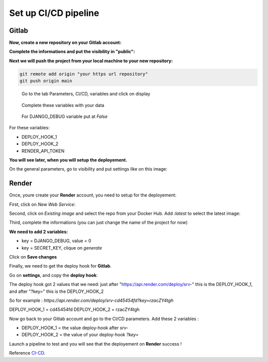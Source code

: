 .. _CI-CD:

=====================
Set up CI/CD pipeline
=====================


Gitlab
======

**Now, create a new repository on your Gitlab account:**

.. image:: img/gitlab-repo.png

.. image:: img/create-project.png

**Complete the informations and put the visibility in "public":**

.. image:: img/settings-repo.png

**Next we will push the project from your local machine to your new repository:**

.. code::

    git remote add origin "your https url repository"
    git push origin main

.. figure:: img/variables.png

    Go to the tab Parameters, CI/CD, variables and click on display

.. figure:: img/all-variables.png

    Complete these variables with your data

.. figure:: img/django-debug.png

    For DJANGO_DEBUG variable put at `False`

For these variables:

+ DEPLOY_HOOK_1
+ DEPLOY_HOOK_2
+ RENDER_API_TOKEN

**You will see later, when you will setup the deployement.**

On the general parameters, go to visibility and put settings like on this image:

.. image:: img/visibility.png


Render
======

Once, youre create your **Render** account, you need to setup for the deployement:

First, click on `New Web Service`:

.. image:: img/render-dashboard.png

Second, click on `Existing image` and select the repo from your Docker Hub.
Add `:latest` to select the latest image:

.. image:: img/image-select.png

Third, complete the informations (you can just change the name of the project for now)

**We need to add 2 variables:**

* key = DJANGO_DEBUG, value = 0
* key = SECRET_KEY, clique on `generate`

.. image:: img/render-variables.png

Click on **Save changes**

Finally, we need to get the deploy hook for **Gitlab**.

Go on **settings**, and copy the **deploy hook**:

.. image:: img/deploy-hook.png

The deploy hook got 2 values that we need: just after "https://api.render.com/deploy/srv-"
this is the DEPLOY_HOOK_1, and after "?key=" this is the DEPLOY_HOOK_2

So for example :
`https://api.render.com/deploy/srv-cd45454fd?key=rzacZY4tgh`

DEPLOY_HOOK_1 = cd45454fd
DEPLOY_HOOK_2 = rzacZY4tgh

Now go back to your Gitlab account and go to the CI/CD parameters.
Add these 2 variables : 

* DEPLOY_HOOK_1 = the value deploy-hook after `srv-`
* DEPLOY_HOOK_2 =  the value of your deploy-hook `?key=`

Launch a pipeline to test and you will see that the deployement on **Render** success !

Reference `CI-CD`_.